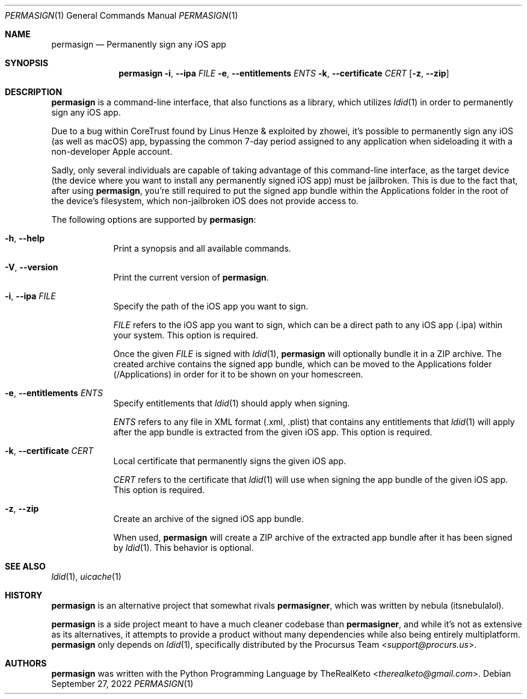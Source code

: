 .\"
.\" permasign.1
.\" Copyright (c) 2022 TheRealKeto
.\"
.\" SPDX-License-Identifier: BSD-3-Clause
.\" Created by TheRealKeto on 9/2/2022.
.\"
.Dd September 27, 2022
.Dt PERMASIGN 1
.Os
.Sh NAME
.Nm permasign
.Nd Permanently sign any iOS app
.Sh SYNOPSIS
.Nm permasign
.Fl i , -ipa Ar FILE
.Fl e , -entitlements Ar ENTS
.Fl k , -certificate Ar CERT
.Op Fl z , -zip
.Sh DESCRIPTION
.Nm permasign
is a command-line interface, that also functions as a library,
which utilizes
.Xr ldid 1
in order to permanently sign any iOS app.
.Pp
Due to a bug within CoreTrust found by
.An Linus Henze
& exploited by
.An zhowei ,
it's possible to permanently sign any iOS (as well as macOS)
app, bypassing the common 7-day period assigned to any
application when sideloading it with a non-developer Apple
account.
.Pp
Sadly, only several individuals are capable of taking advantage
of this command-line interface, as the target device (the device
where you want to install any permanently signed iOS app) must
be jailbroken.
This is due to the fact that, after using
.Nm permasign ,
you're still required to put the signed app bundle within the
Applications folder in the root of the device's filesystem, which
non-jailbroken iOS does not provide access to.
.Pp
The following options are supported by
.Nm permasign :
.Bl -tag -width -indent
.It Fl h , -help
Print a synopsis and all available commands.
.It Fl V , -version
Print the current version of
.Nm permasign .
.It Fl i , -ipa Ar FILE
Specify the path of the iOS app you want to sign.
.Pp
.Ar FILE
refers to the iOS app you want to sign, which can be a direct
path to any iOS app (.ipa) within your system.
This option is required.
.Pp
Once the given
.Ar FILE
is signed with
.Xr ldid 1 ,
.Nm permasign
will optionally bundle it in a ZIP archive.
The created archive contains the signed app bundle, which can
be moved to the Applications folder (/Applications) in order
for it to be shown on your homescreen.
.It Fl e , -entitlements Ar ENTS
Specify entitlements that
.Xr ldid 1
should apply when signing.
.Pp
.Ar ENTS
refers to any file in XML format (.xml, .plist) that contains
any entitlements that
.Xr ldid 1
will apply after the app bundle is extracted from the given
iOS app.
This option is required.
.It Fl k , -certificate Ar CERT
Local certificate that permanently signs the given iOS app.
.Pp
.Ar CERT
refers to the certificate that
.Xr ldid 1
will use when signing the app bundle of the given iOS app.
This option is required.
.It Fl z , -zip
Create an archive of the signed iOS app bundle.
.Pp
When used,
.Nm permasign
will create a ZIP archive of the extracted app bundle after
it has been signed by
.Xr ldid 1 .
This behavior is optional.
.El
.Sh SEE ALSO
.Xr ldid 1 ,
.Xr uicache 1
.Sh HISTORY
.Nm permasign
is an alternative project that somewhat rivals
.Nm permasigner ,
which was written by
.An nebula (itsnebulalol) .
.Pp
.Nm permasign
is a side project meant to have a much cleaner codebase than
.Nm permasigner ,
and while it's not as extensive as its alternatives, it attempts
to provide a product without many dependencies while also being
entirely multiplatform.
.Nm permasign
only depends on
.Xr ldid 1 ,
specifically distributed by the
.An Procursus Team Aq Mt support@procurs.us .
.Sh AUTHORS
.Nm permasign
was written with the Python Programming Language by
.An TheRealKeto Aq Mt therealketo@gmail.com .
